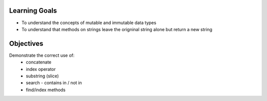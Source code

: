 Learning Goals
==============

* To understand the concepts of mutable and immutable data types
* To understand that methods on strings leave the origninal string alone but return a new string

Objectives
==========

Demonstrate the correct use of:
    * concatenate
    * index operator
    * substring (slice)
    * search - contains in / not in
    * find/index methods